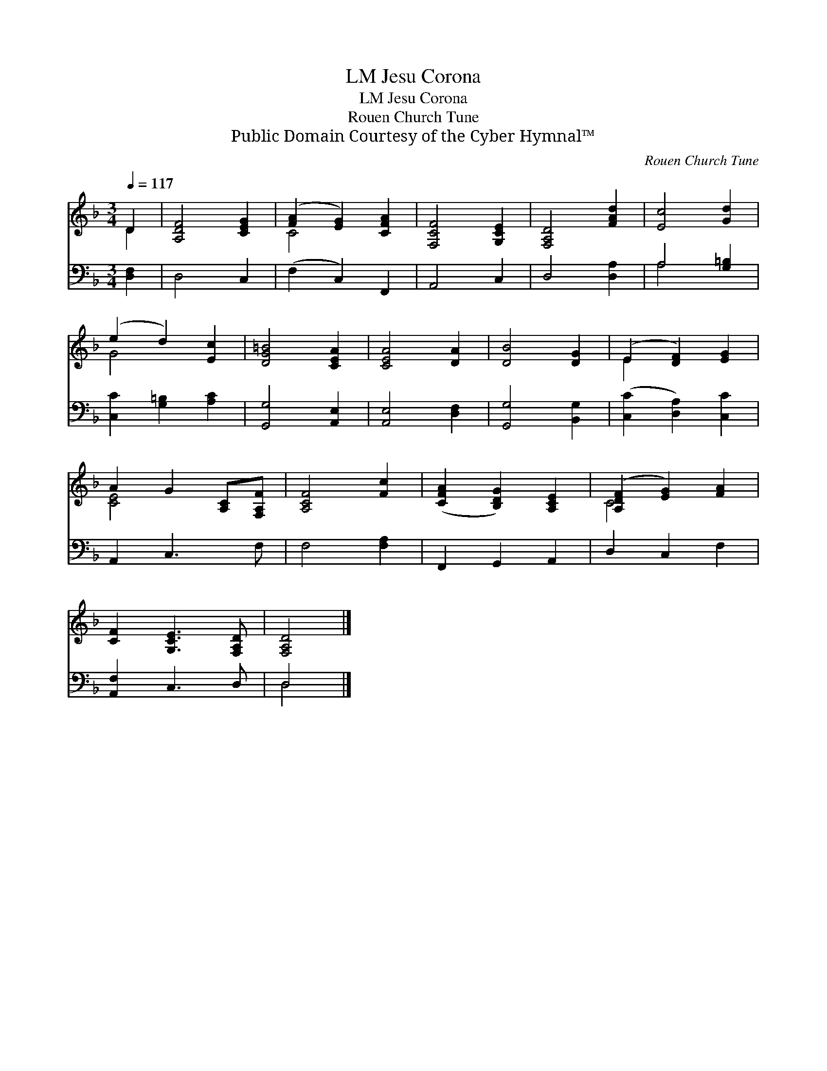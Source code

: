 X:1
T:Jesu Corona, LM
T:Jesu Corona, LM
T:Rouen Church Tune
T:Public Domain Courtesy of the Cyber Hymnal™
C:Rouen Church Tune
Z:Public Domain
Z:Courtesy of the Cyber Hymnal™
%%score ( 1 2 ) ( 3 4 )
L:1/8
Q:1/4=117
M:3/4
K:F
V:1 treble 
V:2 treble 
V:3 bass 
V:4 bass 
V:1
 D2 | [A,DF]4 [CEG]2 | ([FA]2 [EG]2) [CFA]2 | [F,CF]4 [G,CE]2 | [F,A,D]4 [FAd]2 | [Ec]4 [Gd]2 | %6
 (e2 d2) [Ec]2 | [DG=B]4 [CEA]2 | [CEA]4 [DA]2 | [DB]4 [DG]2 | (E2 [DF]2) [EG]2 | %11
 A2 G2 [A,C][F,A,F] | [A,CF]4 [Fc]2 | ([CFA]2 [B,DG]2) [A,CE]2 | ([A,DF]2 [EG]2) [FA]2 | %15
 [CF]2 [G,CE]3 [F,A,D] | [F,A,D]4 |] %17
V:2
 D2 | x6 | C4 x2 | x6 | x6 | x6 | G4 x2 | x6 | x6 | x6 | E2 x4 | [CE]4 x2 | x6 | x6 | C4 x2 | x6 | %16
 x4 |] %17
V:3
 [D,F,]2 | D,4 C,2 | (F,2 C,2) F,,2 | A,,4 C,2 | D,4 [D,A,]2 | A,4 [G,=B,]2 | %6
 [C,C]2 [G,=B,]2 [A,C]2 | [G,,G,]4 [A,,E,]2 | [A,,E,]4 [D,F,]2 | [G,,G,]4 [B,,G,]2 | %10
 ([C,C]2 [D,A,]2) [C,C]2 | A,,2 C,3 F, | F,4 [F,A,]2 | F,,2 G,,2 A,,2 | D,2 C,2 F,2 | %15
 [A,,F,]2 C,3 D, | D,4 |] %17
V:4
 x2 | x6 | x6 | x6 | x6 | A,4 x2 | x6 | x6 | x6 | x6 | x6 | x6 | x6 | x6 | x6 | x6 | D,4 |] %17

